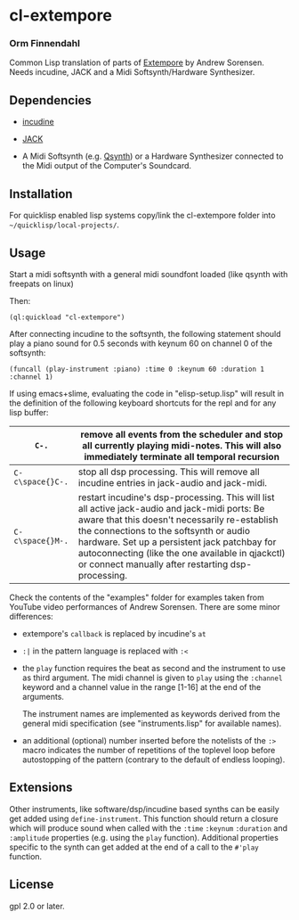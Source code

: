 * cl-extempore
*** Orm Finnendahl

Common Lisp translation of parts of [[Https://github.com/digego/extempore][Extempore]] by Andrew
Sorensen. Needs incudine, JACK and a Midi Softsynth/Hardware
Synthesizer.

** Dependencies

   - [[https://incudine.sourceforge.net/][incudine]]

   - [[https://jackaudio.org/][JACK]]

   - A Midi Softsynth (e.g. [[https://qsynth.sourceforge.io/][Qsynth]]) or a Hardware Synthesizer
     connected to the Midi output of the Computer's Soundcard.

** Installation

   For quicklisp enabled lisp systems copy/link the cl-extempore
   folder into =~/quicklisp/local-projects/=.
   
** Usage

   Start a midi softsynth with a general midi soundfont loaded (like
   qsynth with freepats on linux)

   Then:

   =(ql:quickload "cl-extempore")=

   After connecting incudine to the softsynth, the following statement
   should play a piano sound for 0.5 seconds with keynum 60 on channel
   0 of the softsynth:

   =(funcall (play-instrument :piano) :time 0 :keynum 60 :duration 1 :channel 1)=

   If using emacs+slime, evaluating the code in "elisp-setup.lisp"
   will result in the definition of the following keyboard shortcuts
   for the repl and for any lisp buffer:

|------------------+-----------------------------------------------------------------------------------------------------------------------------------------------------------------------------------------------------------------------------------------------------------------------------------------------------------------------------------------------------|
| =C-.=            | remove all events from the scheduler and stop all currently playing midi-notes. This will also immediately terminate all temporal recursion                                                                                                                                                                                                         |
|------------------+-----------------------------------------------------------------------------------------------------------------------------------------------------------------------------------------------------------------------------------------------------------------------------------------------------------------------------------------------------|
| =C-c\space{}C-.= | stop all dsp processing. This will remove all incudine entries in jack-audio and jack-midi.                                                                                                                                                                                                                                                         |
|------------------+-----------------------------------------------------------------------------------------------------------------------------------------------------------------------------------------------------------------------------------------------------------------------------------------------------------------------------------------------------|
| =C-c\space{}M-.= | restart incudine's dsp-processing. This will list all active jack-audio and jack-midi ports: Be aware that this doesn't necessarily re-establish the connections to the softsynth or audio hardware. Set up a persistent jack patchbay for autoconnecting (like the one available in qjackctl) or connect manually after restarting dsp-processing. |
|------------------+-----------------------------------------------------------------------------------------------------------------------------------------------------------------------------------------------------------------------------------------------------------------------------------------------------------------------------------------------------|
         
   Check the contents of the "examples" folder for examples taken from
   YouTube video performances of Andrew Sorensen. There are some minor
   differences:

   - extempore's =callback= is replaced by incudine's =at=

   - =:|= in the pattern language is replaced with =:<=

   - the =play= function requires the beat as second and the
     instrument to use as third argument. The midi channel is given to
     =play= using the =:channel= keyword and a channel value in the
     range [1-16] at the end of the arguments.

     The instrument names are implemented as keywords derived from the
     general midi specification (see "instruments.lisp" for available
     names).

   - an additional (optional) number inserted before the notelists of
     the =:>= macro indicates the number of repetitions of the
     toplevel loop before autostopping of the pattern (contrary to the
     default of endless looping).

** Extensions

   Other instruments, like software/dsp/incudine based synths can be
   easily get added using =define-instrument=. This function should
   return a closure which will produce sound when called with the
   =:time= =:keynum= =:duration= and =:amplitude= properties (e.g. using the
   =play= function). Additional properties specific to the synth can
   get added at the end of a call to the =#'play= function.
   
** License

gpl 2.0 or later.

